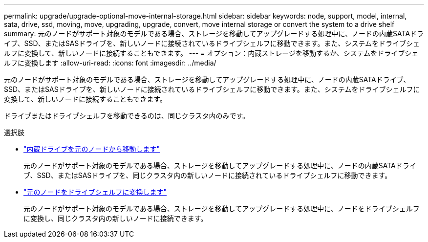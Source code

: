 ---
permalink: upgrade/upgrade-optional-move-internal-storage.html 
sidebar: sidebar 
keywords: node, support, model, internal, sata, drive, ssd, moving, move, upgrading, upgrade, convert, move internal storage or convert the system to a drive shelf 
summary: 元のノードがサポート対象のモデルである場合、ストレージを移動してアップグレードする処理中に、ノードの内蔵SATAドライブ、SSD、またはSASドライブを、新しいノードに接続されているドライブシェルフに移動できます。また、システムをドライブシェルフに変換して、新しいノードに接続することもできます。 
---
= オプション：内蔵ストレージを移動するか、システムをドライブシェルフに変換します
:allow-uri-read: 
:icons: font
:imagesdir: ../media/


[role="lead"]
元のノードがサポート対象のモデルである場合、ストレージを移動してアップグレードする処理中に、ノードの内蔵SATAドライブ、SSD、またはSASドライブを、新しいノードに接続されているドライブシェルフに移動できます。また、システムをドライブシェルフに変換して、新しいノードに接続することもできます。

ドライブまたはドライブシェルフを移動できるのは、同じクラスタ内のみです。

.選択肢
* link:upgrade-move-internal-drives.html["内蔵ドライブを元のノードから移動します"]
+
元のノードがサポート対象のモデルである場合、ストレージを移動してアップグレードする処理中に、ノードの内蔵SATAドライブ、SSD、またはSASドライブを、同じクラスタ内の新しいノードに接続されているドライブシェルフに移動できます。

* link:upgrade-convert-node-to-shelf.html["元のノードをドライブシェルフに変換します"]
+
元のノードがサポート対象のモデルである場合、ストレージを移動してアップグレードする処理中に、ノードをドライブシェルフに変換し、同じクラスタ内の新しいノードに接続できます。


